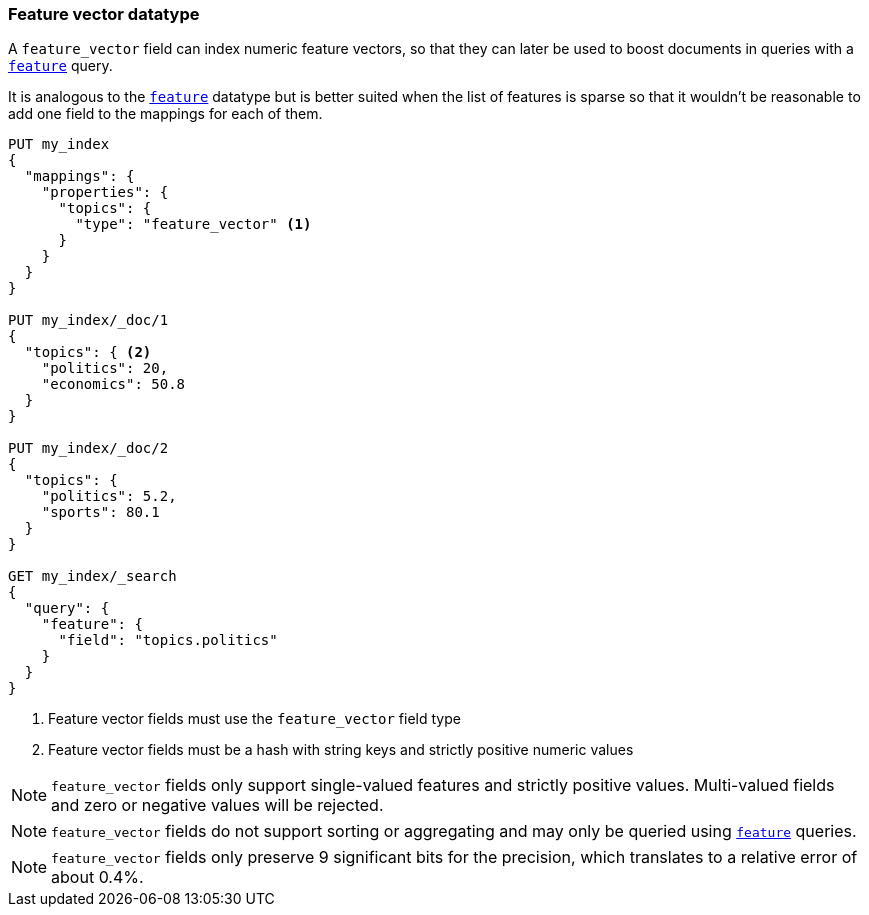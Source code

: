 [[feature-vector]]
=== Feature vector datatype

A `feature_vector` field can index numeric feature vectors, so that they can
later be used to boost documents in queries with a
<<query-dsl-feature-query,`feature`>> query.

It is analogous to the <<feature,`feature`>> datatype but is better suited
when the list of features is sparse so that it wouldn't be reasonable to add
one field to the mappings for each of them.

[source,js]
--------------------------------------------------
PUT my_index
{
  "mappings": {
    "properties": {
      "topics": {
        "type": "feature_vector" <1>
      }
    }
  }
}

PUT my_index/_doc/1
{
  "topics": { <2>
    "politics": 20,
    "economics": 50.8
  }
}

PUT my_index/_doc/2
{
  "topics": {
    "politics": 5.2,
    "sports": 80.1
  }
}

GET my_index/_search
{
  "query": {
    "feature": {
      "field": "topics.politics"
    }
  }
}
--------------------------------------------------
// CONSOLE
<1> Feature vector fields must use the `feature_vector` field type
<2> Feature vector fields must be a hash with string keys and strictly positive numeric values

NOTE: `feature_vector` fields only support single-valued features and strictly
positive values. Multi-valued fields and zero or negative values will be rejected.

NOTE: `feature_vector` fields do not support sorting or aggregating and may 
only be queried using <<query-dsl-feature-query,`feature`>> queries.

NOTE: `feature_vector` fields only preserve 9 significant bits for the
precision, which translates to a relative error of about 0.4%.

